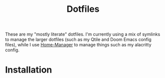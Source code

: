 #+title: Dotfiles
#+property: header-args :noweb yes :mkdirp yes
#+property: header-args:nix :tangle no
#+property: header-args:conf-yaml :tangle ~/.fzf-marks
#+startup: fold

These are my "mostly literate" dotfiles. I'm currently using a mix of symlinks to manage the larger dotfiles (such as my Qtile and Doom Emacs config files), while I use [[github:nix-community/home-manager][Home-Manager]] to manage things such as my alacritty config.

* Installation
